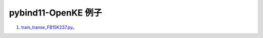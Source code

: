 pybind11-OpenKE 例子
--------------------------------

1. `train_transe_FB15K237.py <https://pybind11-openke.readthedocs.io/zh_CN/latest/auto_examples/train_transe_FB15K237.html>`_。